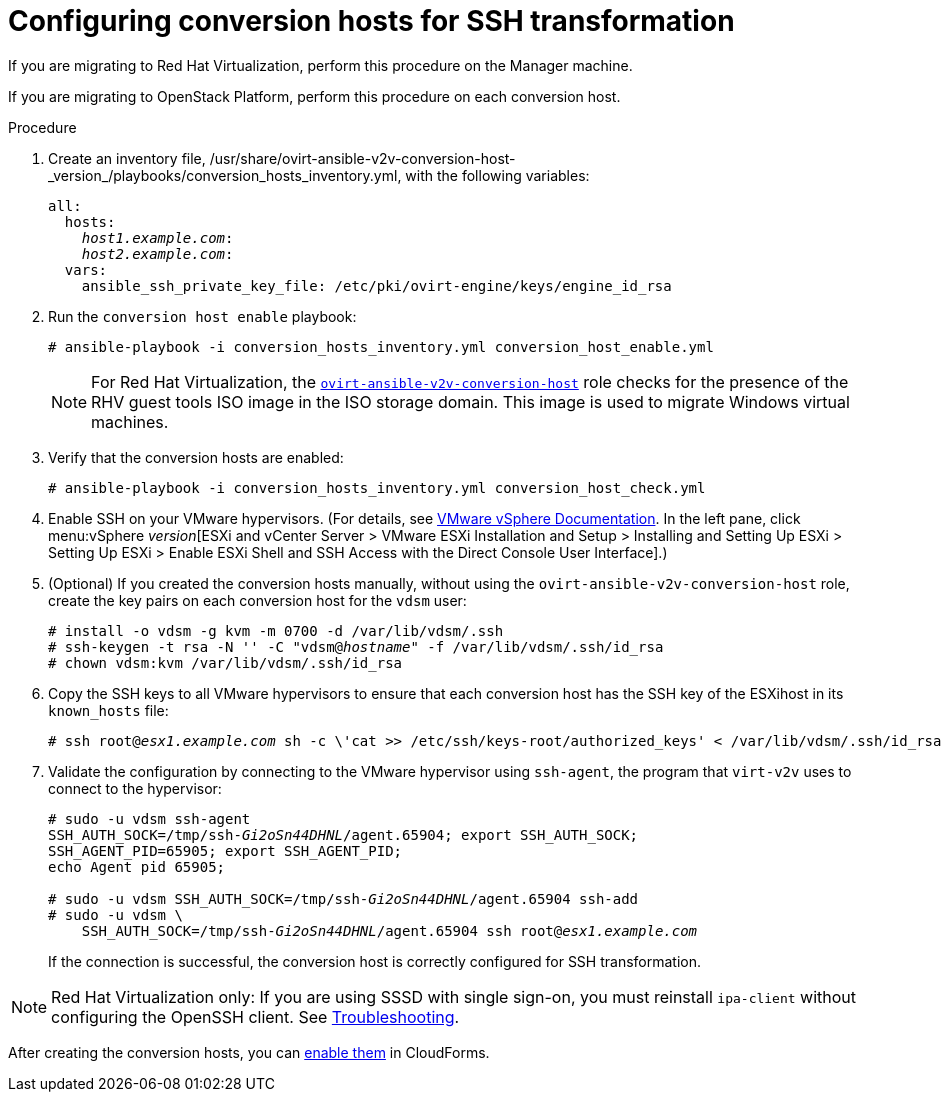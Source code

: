 [id="Configuring_conversion_hosts_for_ssh_transformation"]
= Configuring conversion hosts for SSH transformation

If you are migrating to Red Hat Virtualization, perform this procedure on the Manager machine.

If you are migrating to OpenStack Platform, perform this procedure on each conversion host.

.Procedure

. Create an inventory file, +/usr/share/ovirt-ansible-v2v-conversion-host-_version_/playbooks/conversion_hosts_inventory.yml+, with the following variables:
+
[options="nowrap" subs="+quotes,verbatim"]
----
all:
  hosts:
    _host1.example.com_:
    _host2.example.com_:
  vars:
    ansible_ssh_private_key_file: /etc/pki/ovirt-engine/keys/engine_id_rsa
----

. Run the `conversion host enable` playbook:
+
[options="nowrap" subs="+quotes,verbatim"]
----
# ansible-playbook -i conversion_hosts_inventory.yml conversion_host_enable.yml
----
+
[NOTE]
====
For Red Hat Virtualization, the link:https://github.com/oVirt/ovirt-ansible-v2v-conversion-host[`ovirt-ansible-v2v-conversion-host`] role checks for the presence of the RHV guest tools ISO image in the ISO storage domain. This image is used to migrate Windows virtual machines.
====

. Verify that the conversion hosts are enabled:
+
[options="nowrap" subs="+quotes,verbatim"]
----
# ansible-playbook -i conversion_hosts_inventory.yml conversion_host_check.yml
----

. Enable SSH on your VMware hypervisors. (For details, see link:https://docs.vmware.com/en/VMware-vSphere/index.html[VMware vSphere Documentation]. In the left pane, click menu:vSphere _version_[ESXi and vCenter Server > VMware ESXi Installation and Setup > Installing and Setting Up ESXi > Setting Up ESXi > Enable ESXi Shell and SSH Access with the Direct Console User Interface].)

. (Optional) If you created the conversion hosts manually, without using the `ovirt-ansible-v2v-conversion-host` role, create the key pairs on each conversion host for the `vdsm` user:
+
[options="nowrap" subs="+quotes,verbatim"]
----
# install -o vdsm -g kvm -m 0700 -d /var/lib/vdsm/.ssh
# ssh-keygen -t rsa -N '' -C "vdsm@_hostname_" -f /var/lib/vdsm/.ssh/id_rsa
# chown vdsm:kvm /var/lib/vdsm/.ssh/id_rsa
----

. Copy the SSH keys to all VMware hypervisors to ensure that each conversion host has the SSH key of the ESXihost in its `known_hosts` file:
+
[options="nowrap" subs="+quotes,verbatim"]
----
# ssh root@_esx1.example.com_ sh -c \'cat >> /etc/ssh/keys-root/authorized_keys' < /var/lib/vdsm/.ssh/id_rsa.pub
----

. Validate the configuration by connecting to the VMware hypervisor using `ssh-agent`, the program that `virt-v2v` uses to connect to the hypervisor:
+
[options="nowrap" subs="+quotes,verbatim"]
----
# sudo -u vdsm ssh-agent
SSH_AUTH_SOCK=/tmp/ssh-_Gi2oSn44DHNL_/agent.65904; export SSH_AUTH_SOCK;
SSH_AGENT_PID=65905; export SSH_AGENT_PID;
echo Agent pid 65905;

# sudo -u vdsm SSH_AUTH_SOCK=/tmp/ssh-_Gi2oSn44DHNL_/agent.65904 ssh-add
# sudo -u vdsm \
    SSH_AUTH_SOCK=/tmp/ssh-_Gi2oSn44DHNL_/agent.65904 ssh root@_esx1.example.com_
----
+
If the connection is successful, the conversion host is correctly configured for SSH transformation.

[NOTE]
====
Red Hat Virtualization only: If you are using SSSD with single sign-on, you must reinstall `ipa-client` without configuring the OpenSSH client. See xref:SSH_transformation_fails[Troubleshooting].
====

After creating the conversion hosts, you can xref:Enabling_conversion_hosts_in_cloudforms[enable them] in CloudForms.
